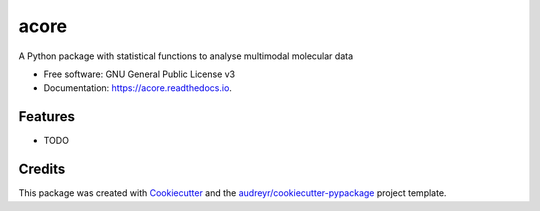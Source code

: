 =====
acore
=====


.. image:: https://img.shields.io/pypi/v/acore.svg
        :target: https://pypi.python.org/pypi/acore

.. image:: https://img.shields.io/travis/albsantosdel/acore.svg
        :target: https://travis-ci.com/albsantosdel/acore

.. image:: https://readthedocs.org/projects/acore/badge/?version=latest
        :target: https://acore.readthedocs.io/en/latest/?version=latest
        :alt: Documentation Status




A Python package with statistical functions to analyse multimodal molecular data


* Free software: GNU General Public License v3
* Documentation: https://acore.readthedocs.io.


Features
--------

* TODO

Credits
-------

This package was created with Cookiecutter_ and the `audreyr/cookiecutter-pypackage`_ project template.

.. _Cookiecutter: https://github.com/audreyr/cookiecutter
.. _`audreyr/cookiecutter-pypackage`: https://github.com/audreyr/cookiecutter-pypackage
